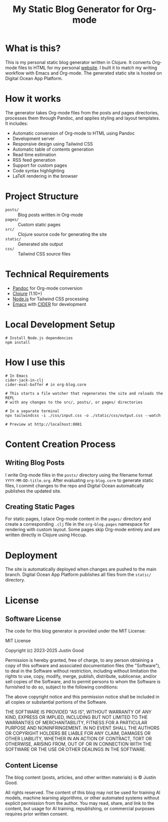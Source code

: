 #+title: My Static Blog Generator for Org-mode

* What is this?
This is my personal static blog generator written in Clojure. It converts Org-mode files to HTML for my personal [[https://jgood.online][website]]. I built it to match my writing workflow with Emacs and Org-mode. The generated static site is hosted on Digital Ocean App Platform.

* How it works
The generator takes Org-mode files from the posts and pages directories, processes them through Pandoc, and applies styling and layout templates. It includes:

- Automatic conversion of Org-mode to HTML using Pandoc
- Development server
- Responsive design using Tailwind CSS
- Automatic table of contents generation
- Read time estimation
- RSS feed generation
- Support for custom pages
- Code syntax highlighting
- LaTeX rendering in the browser

* Project Structure
- =posts/= :: Blog posts written in Org-mode
- =pages/= :: Custom static pages
- =src/= :: Clojure source code for generating the site
- =static/= :: Generated site output
- =css/= :: Tailwind CSS source files

* Technical Requirements
- [[https://pandoc.org/][Pandoc]] for Org-mode conversion
- [[https://clojure.org/][Clojure]] (1.10+)
- [[https://nodejs.org/][Node.js]] for Tailwind CSS processing
- [[https://github.com/doomemacs/doomemacs][Emacs]] with [[https://github.com/clojure-emacs/cider][CIDER]] for development

* Local Development Setup
#+begin_src shell
# Install Node.js dependencies
npm install
#+end_src

* How I use this
#+begin_src shell
# In Emacs
cider-jack-in-clj
cider-eval-buffer # in org-blog.core

# This starts a file watcher that regenerates the site and reloads the REPL
# with any changes to the src/, posts/, or pages/ directories

# In a separate terminal
npx tailwindcss -i ./css/input.css -o ./static/css/output.css --watch

# Preview at http://localhost:8081
#+end_src

* Content Creation Process
** Writing Blog Posts
I write Org-mode files in the =posts/= directory using the filename format =YYYY-MM-DD-title.org=. After evaluating =org-blog.core= to generate static files, I commit changes to the repo and Digital Ocean automatically publishes the updated site.

** Creating Static Pages
For static pages, I place Org-mode content in the =pages/= directory and create a corresponding =.clj= file in the =org-blog.pages= namespace for rendering with custom layout. Some pages skip Org-mode entirely and are written directly in Clojure using Hiccup.

* Deployment
The site is automatically deployed when changes are pushed to the main branch. Digital Ocean App Platform publishes all files from the =static/= directory.

* License

** Software License
The code for this blog generator is provided under the MIT License:

MIT License

Copyright (c) 2023-2025 Justin Good

Permission is hereby granted, free of charge, to any person obtaining a copy
of this software and associated documentation files (the "Software"), to deal
in the Software without restriction, including without limitation the rights
to use, copy, modify, merge, publish, distribute, sublicense, and/or sell
copies of the Software, and to permit persons to whom the Software is
furnished to do so, subject to the following conditions:

The above copyright notice and this permission notice shall be included in all
copies or substantial portions of the Software.

THE SOFTWARE IS PROVIDED "AS IS", WITHOUT WARRANTY OF ANY KIND, EXPRESS OR
IMPLIED, INCLUDING BUT NOT LIMITED TO THE WARRANTIES OF MERCHANTABILITY,
FITNESS FOR A PARTICULAR PURPOSE AND NONINFRINGEMENT. IN NO EVENT SHALL THE
AUTHORS OR COPYRIGHT HOLDERS BE LIABLE FOR ANY CLAIM, DAMAGES OR OTHER
LIABILITY, WHETHER IN AN ACTION OF CONTRACT, TORT OR OTHERWISE, ARISING FROM,
OUT OF OR IN CONNECTION WITH THE SOFTWARE OR THE USE OR OTHER DEALINGS IN THE
SOFTWARE.

** Content License
The blog content (posts, articles, and other written materials) is © Justin Good.

All rights reserved. The content of this blog may not be used for training AI models, machine learning algorithms, or other automated systems without explicit permission from the author. You may read, share, and link to the content, but usage for AI training, republishing, or commercial purposes requires prior written consent.
